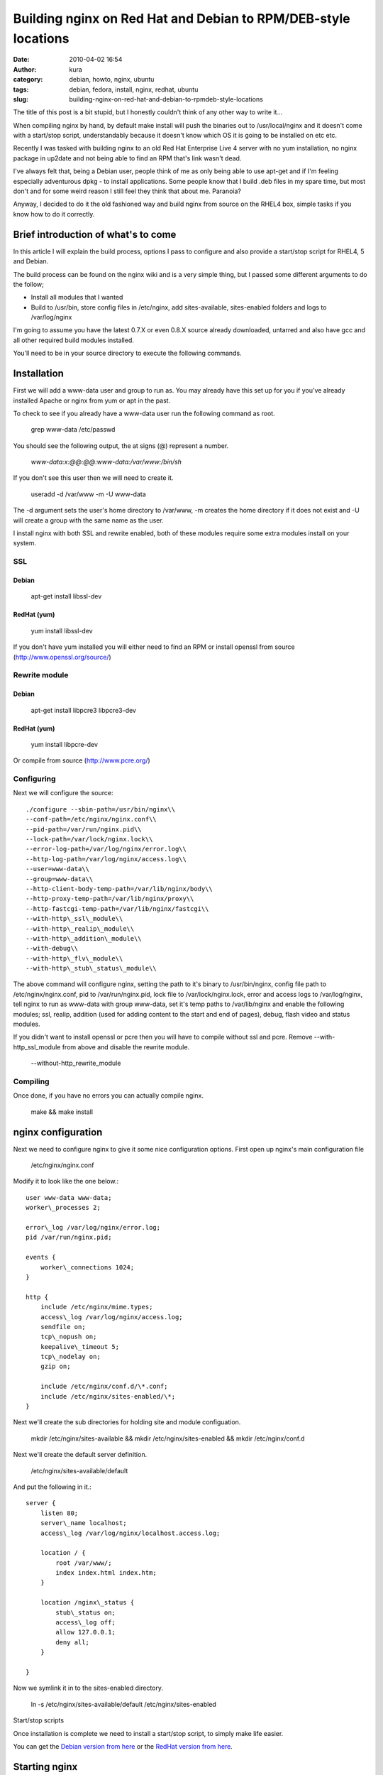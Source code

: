 Building nginx on Red Hat and Debian to RPM/DEB-style locations
###############################################################
:date: 2010-04-02 16:54
:author: kura
:category: debian, howto, nginx, ubuntu
:tags: debian, fedora, install, nginx, redhat, ubuntu
:slug: building-nginx-on-red-hat-and-debian-to-rpmdeb-style-locations

The title of this post is a bit stupid, but I honestly couldn't think of
any other way to write it...

When compiling nginx by hand, by default make install will push the
binaries out to /usr/local/nginx and it doesn't come with a start/stop
script, understandably because it doesn't know which OS it is going to
be installed on etc etc.

Recently I was tasked with building nginx to an old Red Hat Enterprise
Live 4 server with no yum installation, no nginx package in up2date and
not being able to find an RPM that's link wasn't dead.

I've always felt that, being a Debian user, people think of me as only
being able to use apt-get and if I'm feeling especially adventurous dpkg
- to install applications. Some people know that I build .deb files in
my spare time, but most don't and for some weird reason I still feel
they think that about me. Paranoia?

Anyway, I decided to do it the old fashioned way and build nginx from
source on the RHEL4 box, simple tasks if you know how to do it
correctly.

Brief introduction of what's to come
------------------------------------

In this article I will explain the build process, options I pass to
configure and also provide a start/stop script for RHEL4, 5 and Debian.

The build process can be found on the nginx wiki and is a very simple
thing, but I passed some different arguments to do the follow;

-  Install all modules that I wanted
-  Build to /usr/bin, store config files in /etc/nginx, add
   sites-available, sites-enabled folders and logs to /var/log/nginx

I'm going to assume you have the latest 0.7.X or even 0.8.X source
already downloaded, untarred and also have gcc and all other required
build modules installed.

You'll need to be in your source directory to execute the following
commands.

Installation
------------

First we will add a www-data user and group to run as. You may already
have this set up for you if you've already installed Apache or nginx
from yum or apt in the past.

To check to see if you already have a www-data user run the following
command as root.

    grep www-data /etc/passwd

You should see the following output, the at signs (@) represent a
number.

    *www-data:x:@@:@@:www-data:/var/www:/bin/sh*

If you don't see this user then we will need to create it.

    useradd -d /var/www -m -U www-data

The -d argument sets the user's home directory to /var/www, -m creates
the home directory if it does not exist and -U will create a group with
the same name as the user.

I install nginx with both SSL and rewrite enabled, both of these modules
require some extra modules install on your system.

SSL
~~~

Debian
^^^^^^

    apt-get install libssl-dev

RedHat (yum)
^^^^^^^^^^^^

    yum install libssl-dev

If you don't have yum installed you will either need to find an RPM or
install openssl from source (`http://www.openssl.org/source/`_)

.. _`http://www.openssl.org/source/`: http://www.openssl.org/source/

Rewrite module
~~~~~~~~~~~~~~

Debian
^^^^^^

    apt-get install libpcre3 libpcre3-dev

RedHat (yum)
^^^^^^^^^^^^

    yum install libpcre-dev

Or compile from source (`http://www.pcre.org/`_)

.. _`http://www.pcre.org/`: http://www.pcre.org/

Configuring
~~~~~~~~~~~

Next we will configure the source::

    ./configure --sbin-path=/usr/bin/nginx\\
    --conf-path=/etc/nginx/nginx.conf\\
    --pid-path=/var/run/nginx.pid\\
    --lock-path=/var/lock/nginx.lock\\
    --error-log-path=/var/log/nginx/error.log\\
    --http-log-path=/var/log/nginx/access.log\\
    --user=www-data\\
    --group=www-data\\
    --http-client-body-temp-path=/var/lib/nginx/body\\
    --http-proxy-temp-path=/var/lib/nginx/proxy\\
    --http-fastcgi-temp-path=/var/lib/nginx/fastcgi\\
    --with-http\_ssl\_module\\
    --with-http\_realip\_module\\
    --with-http\_addition\_module\\
    --with-debug\\
    --with-http\_flv\_module\\
    --with-http\_stub\_status\_module\\

The above command will configure nginx, setting the path to it's binary
to /usr/bin/nginx, config file path to /etc/nginx/nginx.conf, pid to
/var/run/nginx.pid, lock file to /var/lock/nginx.lock, error and access
logs to /var/log/nginx, tell nginx to run as www-data with group
www-data, set it's temp paths to /var/lib/nginx and enable the following
modules; ssl, realip, addition (used for adding content to the start and
end of pages), debug, flash video and status modules.

If you didn't want to install openssl or pcre then you will have to
compile without ssl and pcre. Remove --with-http\_ssl\_module from above
and disable the rewrite module.

    --without-http\_rewrite\_module

Compiling
~~~~~~~~~

Once done, if you have no errors you can actually compile nginx.

    make && make install

nginx configuration
-------------------

Next we need to configure nginx to give it some nice configuration
options. First open up nginx's main configuration file

    /etc/nginx/nginx.conf

Modify it to look like the one below.::

    user www-data www-data;
    worker\_processes 2;

    error\_log /var/log/nginx/error.log;
    pid /var/run/nginx.pid;

    events {
        worker\_connections 1024;
    }

    http {
        include /etc/nginx/mime.types;
        access\_log /var/log/nginx/access.log;
        sendfile on;
        tcp\_nopush on;
        keepalive\_timeout 5;
        tcp\_nodelay on;
        gzip on;

        include /etc/nginx/conf.d/\*.conf;
        include /etc/nginx/sites-enabled/\*;
    }

Next we'll create the sub directories for holding site and module
configuation.

    mkdir /etc/nginx/sites-available && mkdir /etc/nginx/sites-enabled && mkdir /etc/nginx/conf.d

Next we'll create the default server definition.

    /etc/nginx/sites-available/default

And put the following in it.::

    server {
        listen 80;
        server\_name localhost;
        access\_log /var/log/nginx/localhost.access.log;

        location / {
            root /var/www/;
            index index.html index.htm;
        }

        location /nginx\_status {
            stub\_status on;
            access\_log off;
            allow 127.0.0.1;
            deny all;
        }

    }

Now we symlink it in to the sites-enabled directory.

    ln -s /etc/nginx/sites-available/default /etc/nginx/sites-enabled

Start/stop scripts

Once installation is complete we need to install a start/stop script, to
simply make life easier.

You can get the `Debian version from here`_ or the `RedHat version from
here`_.

.. _Debian version from here: http://syslog.tv/downloads/nginx-debian
.. _RedHat version from here: http://syslog.tv/downloads/nginx-redhat

Starting nginx
--------------

    /etc/init.d/nginx start

Starting the service on boot

Edit the following file:

    /etc/rc.local

And add the following before the exit call.

    /etc/init.d/nginx start
